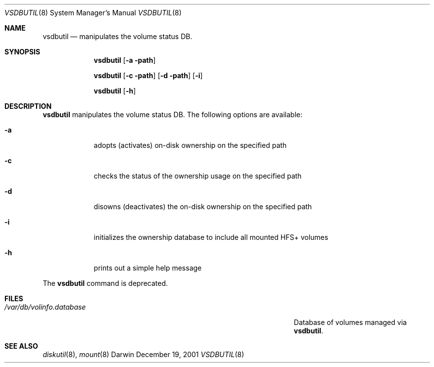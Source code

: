 .Dd December 19, 2001
.Dt VSDBUTIL 8
.Os Darwin
.Sh NAME
.Nm vsdbutil
.Nd manipulates the volume status DB.
.Sh SYNOPSIS
.Nm
.Op Fl a path
.Pp
.Nm
.Op Fl c path
.Op Fl d path
.Op Fl i
.Pp
.Nm
.Op Fl h
.Sh DESCRIPTION
.Nm
manipulates the volume status DB.
The following options are available:
.Bl -tag -width -indent
.It Fl a
adopts (activates) on-disk ownership on the specified path
.It Fl c
checks the status of the ownership usage on the specified path
.It Fl d
disowns (deactivates) the on-disk ownership on the specified path
.It Fl i
initializes the ownership database to include all mounted HFS+ volumes
.It Fl h
prints out a simple help message
.El
.Pp
The
.Nm
command is deprecated.
.Sh FILES
.Bl -tag -width "/Users/joeuser/Library/really_long_file_name" -compact
.It Pa /var/db/volinfo.database
Database of volumes managed via
.Nm .
.El
.Sh SEE ALSO
.Xr diskutil 8 ,
.Xr mount 8
